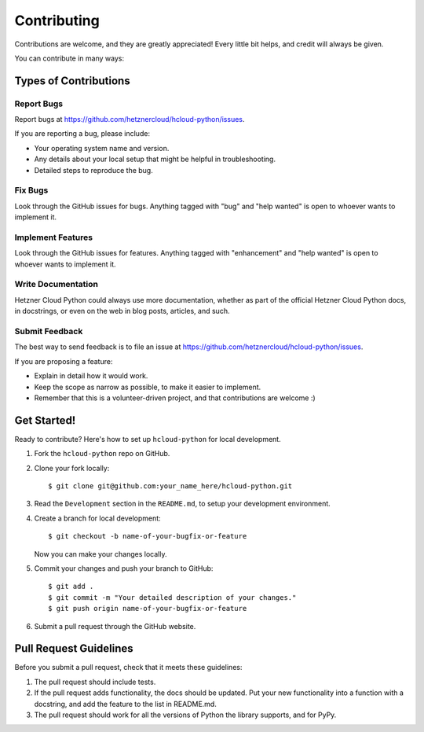 ============
Contributing
============

Contributions are welcome, and they are greatly appreciated! Every little bit
helps, and credit will always be given.

You can contribute in many ways:

Types of Contributions
-----------------------

Report Bugs
~~~~~~~~~~~~

Report bugs at https://github.com/hetznercloud/hcloud-python/issues.

If you are reporting a bug, please include:

* Your operating system name and version.
* Any details about your local setup that might be helpful in troubleshooting.
* Detailed steps to reproduce the bug.

Fix Bugs
~~~~~~~~~

Look through the GitHub issues for bugs. Anything tagged with "bug" and "help
wanted" is open to whoever wants to implement it.

Implement Features
~~~~~~~~~~~~~~~~~~~

Look through the GitHub issues for features. Anything tagged with "enhancement"
and "help wanted" is open to whoever wants to implement it.

Write Documentation
~~~~~~~~~~~~~~~~~~~~

Hetzner Cloud Python could always use more documentation, whether as part of the
official Hetzner Cloud Python docs, in docstrings, or even on the web in blog posts,
articles, and such.

Submit Feedback
~~~~~~~~~~~~~~~~

The best way to send feedback is to file an issue at https://github.com/hetznercloud/hcloud-python/issues.

If you are proposing a feature:

* Explain in detail how it would work.
* Keep the scope as narrow as possible, to make it easier to implement.
* Remember that this is a volunteer-driven project, and that contributions
  are welcome :)

Get Started!
-------------

Ready to contribute? Here's how to set up ``hcloud-python`` for local development.

1. Fork the ``hcloud-python`` repo on GitHub.
2. Clone your fork locally::

    $ git clone git@github.com:your_name_here/hcloud-python.git

3. Read the ``Development`` section in the ``README.md``, to setup your development environment.
4. Create a branch for local development::

    $ git checkout -b name-of-your-bugfix-or-feature

   Now you can make your changes locally.

5. Commit your changes and push your branch to GitHub::

    $ git add .
    $ git commit -m "Your detailed description of your changes."
    $ git push origin name-of-your-bugfix-or-feature

6. Submit a pull request through the GitHub website.

Pull Request Guidelines
------------------------

Before you submit a pull request, check that it meets these guidelines:

1. The pull request should include tests.
2. If the pull request adds functionality, the docs should be updated. Put
   your new functionality into a function with a docstring, and add the
   feature to the list in README.md.
3. The pull request should work for all the versions of Python the library supports, and
   for PyPy.
